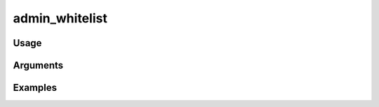 ##################################
admin_whitelist
##################################

*****
Usage
*****


*********
Arguments
*********


********
Examples
********


